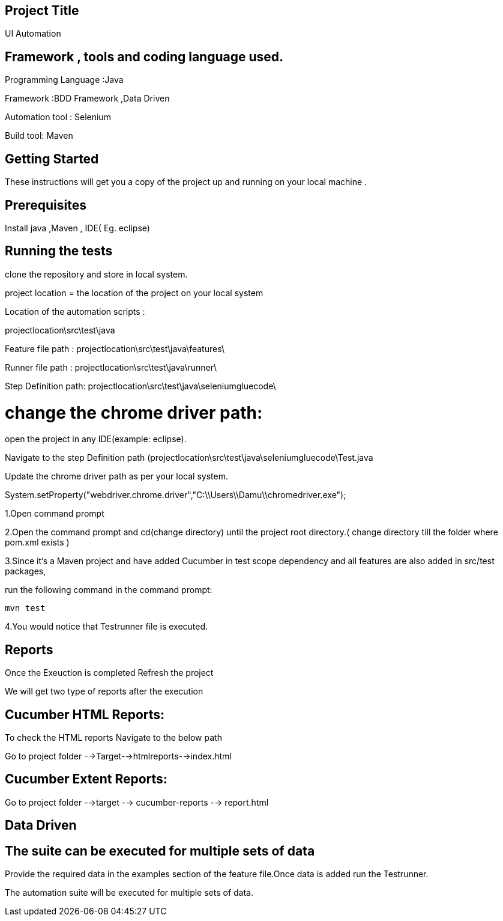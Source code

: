 ## Project Title

UI Automation

## Framework , tools and coding language used.

Programming Language :Java

Framework :BDD Framework ,Data Driven

Automation tool : Selenium

Build tool: Maven

## Getting Started

These instructions will get you a copy of the project up and running on your local machine .

## Prerequisites

Install java ,Maven , IDE( Eg. eclipse)

## Running the tests

clone the repository  and store in local system.

project location = the location of the project on your local system

Location of the automation scripts :

projectlocation\src\test\java

Feature file path : projectlocation\src\test\java\features\

Runner file path : projectlocation\src\test\java\runner\

Step Definition path: projectlocation\src\test\java\seleniumgluecode\

# change the chrome driver path:

open the project in any IDE(example: eclipse).

Navigate to the step Definition path (projectlocation\src\test\java\seleniumgluecode\Test.java

Update the chrome driver path as per your local system.

System.setProperty("webdriver.chrome.driver","C:\\Users\\Damu\\chromedriver.exe");


1.Open  command prompt

2.Open the command prompt and cd(change directory) until the project root directory.( change directory till  the folder where pom.xml exists )

3.Since it’s a Maven project and  have added Cucumber in test scope dependency and all features are also added in src/test packages,


run the following command in the command prompt: 

  mvn test

4.You would notice  that Testrunner file is executed.

## Reports
Once the Exeuction is completed Refresh the project 

We will get two type of reports after the execution

## Cucumber HTML Reports:

To check the HTML reports Navigate to the below path

Go to project folder -->Target-->htmlreports-->index.html

## Cucumber Extent Reports:

Go to project folder -->target --> cucumber-reports --> report.html

## Data Driven 

## The suite can be executed for multiple sets of data

Provide the required data in the examples section of the feature file.Once data is added run the Testrunner. 

The automation suite will be executed for multiple sets of data.